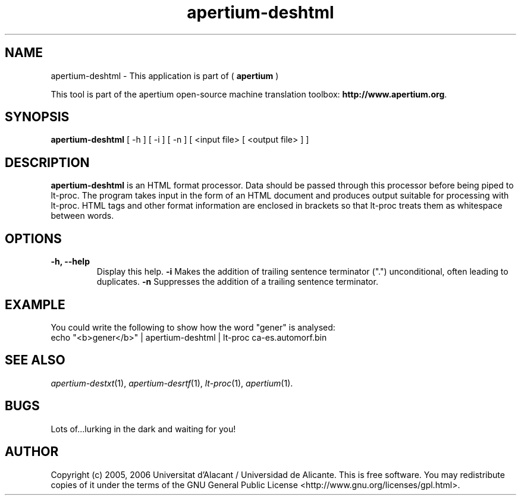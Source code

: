 .TH apertium-deshtml 1 2006-03-21 "" ""
.SH NAME
apertium-deshtml \- This application is part of (
.B apertium 
)
.PP
This tool is part of the apertium open-source machine translation
toolbox: \fBhttp://www.apertium.org\fR.
.SH SYNOPSIS
.B apertium-deshtml
[ -h ] [ -i ] [ -n ]
[ <input file> [ <output file> ] ]
.PP
.SH DESCRIPTION
.BR apertium-deshtml 
is an HTML format processor. Data should be passed through this 
processor before being piped to lt-proc. The program takes input
in the form of an HTML document and produces output suitable for
processing with lt-proc. HTML tags and other format information are  enclosed in brackets so that lt-proc treats them as whitespace between words.

.SH OPTIONS
.TP
.B \-h, \-\-help
Display this help.
.B \-i
Makes the addition of trailing sentence terminator (".") unconditional, often
leading to duplicates.
.B \-n
Suppresses the addition of a trailing sentence terminator.
.PP
.SH EXAMPLE
.TP
You could write the following to show how the word "gener" is analysed: 
.TP
echo "<b>gener</b>" | apertium-deshtml | lt-proc ca-es.automorf.bin
.PP
.SH SEE ALSO
.I apertium-destxt\fR(1),
.I apertium-desrtf\fR(1),
.I lt-proc\fR(1),
.I apertium\fR(1).
.SH BUGS
Lots of...lurking in the dark and waiting for you!
.SH AUTHOR
Copyright (c) 2005, 2006 Universitat d'Alacant / Universidad de Alicante.
This is free software.  You may redistribute copies of it under the terms
of the GNU General Public License <http://www.gnu.org/licenses/gpl.html>.

